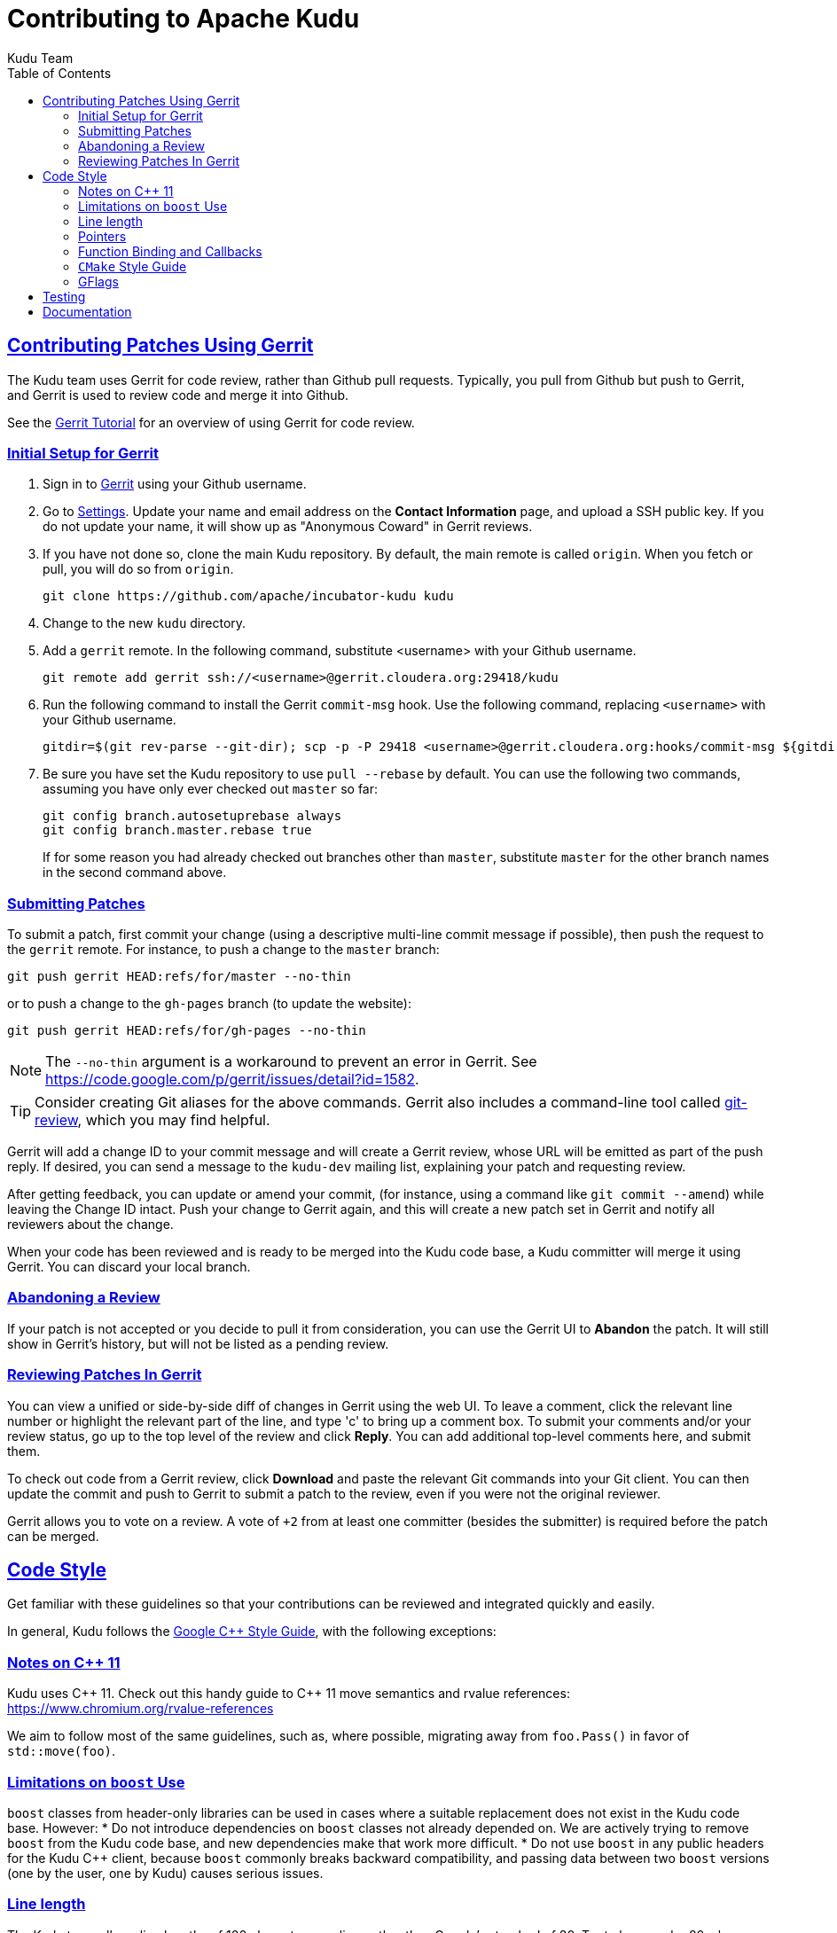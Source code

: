 // Licensed to the Apache Software Foundation (ASF) under one
// or more contributor license agreements.  See the NOTICE file
// distributed with this work for additional information
// regarding copyright ownership.  The ASF licenses this file
// to you under the Apache License, Version 2.0 (the
// "License"); you may not use this file except in compliance
// with the License.  You may obtain a copy of the License at
//
//   http://www.apache.org/licenses/LICENSE-2.0
//
// Unless required by applicable law or agreed to in writing,
// software distributed under the License is distributed on an
// "AS IS" BASIS, WITHOUT WARRANTIES OR CONDITIONS OF ANY
// KIND, either express or implied.  See the License for the
// specific language governing permissions and limitations
// under the License.

[[contributing]]
= Contributing to Apache Kudu
:author: Kudu Team
:imagesdir: ./images
:icons: font
:toc:
:toclevels: 3
:doctype: book
:backend: html5
:sectlinks:
:experimental:

== Contributing Patches Using Gerrit

The Kudu team uses Gerrit for code review, rather than Github pull requests. Typically,
you pull from Github but push to Gerrit, and Gerrit is used to review code and merge
it into Github.

See the link:https://www.mediawiki.org/wiki/Gerrit/Tutorial[Gerrit Tutorial]
for an overview of using Gerrit for code review.

=== Initial Setup for Gerrit

. Sign in to link:http://gerrit.cloudera.org:8080[Gerrit] using your Github username.

. Go to link:http://gerrit.cloudera.org:8080/#/settings/[Settings]. Update your name
and email address on the *Contact Information* page, and upload a SSH public key.
If you do not update your name, it will show up as "Anonymous Coward" in Gerrit reviews.

. If you have not done so, clone the main Kudu repository. By default, the main remote
is called `origin`. When you fetch or pull, you will do so from `origin`.
+
[source,bash]
----
git clone https://github.com/apache/incubator-kudu kudu
----

. Change to the new `kudu` directory.

. Add a `gerrit` remote. In the following command, substitute <username> with your
Github username.
+
[source,bash]
----
git remote add gerrit ssh://<username>@gerrit.cloudera.org:29418/kudu
----

. Run the following command to install the
Gerrit `commit-msg` hook. Use the following command, replacing `<username>` with your
Github username.
+
----
gitdir=$(git rev-parse --git-dir); scp -p -P 29418 <username>@gerrit.cloudera.org:hooks/commit-msg ${gitdir}/hooks/
----

. Be sure you have set the Kudu repository to use `pull --rebase` by default. You
can use the following two commands, assuming you have only ever checked out `master`
so far:
+
----
git config branch.autosetuprebase always
git config branch.master.rebase true
----
+
If for some reason you had already checked out branches other than `master`, substitute
`master` for the other branch names in the second command above.

=== Submitting Patches

To submit a patch, first commit your change (using a descriptive multi-line
commit message if possible), then push the request to the `gerrit` remote. For instance, to push a change
to the `master` branch:
----
git push gerrit HEAD:refs/for/master --no-thin
----

or to push a change to the `gh-pages` branch (to update the website):
----
git push gerrit HEAD:refs/for/gh-pages --no-thin
----

NOTE: The `--no-thin` argument is a workaround to prevent an error in Gerrit. See
https://code.google.com/p/gerrit/issues/detail?id=1582.

TIP: Consider creating Git aliases for the above commands. Gerrit also includes
a command-line tool called
link:https://www.mediawiki.org/wiki/Gerrit/Tutorial#Installing_git-review[git-review],
which you may find helpful.

Gerrit will add a change ID to your commit message and will create a Gerrit review,
whose URL will be emitted as part of the push reply. If desired, you can send a message
to the `kudu-dev` mailing list, explaining your patch and requesting review.

After getting feedback, you can update or amend your commit, (for instance, using
a command like `git commit --amend`) while leaving the Change
ID intact. Push your change to Gerrit again, and this will create a new patch set
in Gerrit and notify all reviewers about the change.

When your code has been reviewed and is ready to be merged into the Kudu code base,
a Kudu committer will merge it using Gerrit. You can discard your local branch.

=== Abandoning a Review

If your patch is not accepted or you decide to pull it from consideration, you can
use the Gerrit UI to *Abandon* the patch. It will still show in Gerrit's history,
but will not be listed as a pending review.

=== Reviewing Patches In Gerrit

You can view a unified or side-by-side diff of changes in Gerrit using the web UI.
To leave a comment, click the relevant line number or highlight the relevant part
of the line, and type 'c' to bring up a comment box. To submit your comments and/or
your review status, go up to the top level of the review and click *Reply*. You can
add additional top-level comments here, and submit them.

To check out code from a Gerrit review, click *Download* and paste the relevant Git
commands into your Git client. You can then update the commit and push to Gerrit to
submit a patch to the review, even if you were not the original reviewer.

Gerrit allows you to vote on a review. A vote of `+2` from at least one committer
(besides the submitter) is required before the patch can be merged.

== Code Style

Get familiar with these guidelines so that your contributions can be reviewed and
integrated quickly and easily.

In general, Kudu follows the
link:https://google.github.io/styleguide/cppguide.html[Google {cpp} Style Guide],
with the following exceptions:

=== Notes on {cpp} 11

Kudu uses {cpp} 11. Check out this handy guide to {cpp} 11 move semantics and rvalue
references: https://www.chromium.org/rvalue-references

We aim to follow most of the same guidelines, such as, where possible, migrating
away from `foo.Pass()` in favor of `std::move(foo)`.

=== Limitations on `boost` Use

`boost` classes from header-only libraries can be used in cases where a suitable
replacement does not exist in the Kudu code base. However:
* Do not introduce dependencies on `boost` classes not already depended on. We
  are actively trying to remove `boost` from the Kudu code base, and new
  dependencies make that work more difficult.
* Do not use `boost` in any public headers for the Kudu {cpp} client, because
  `boost` commonly breaks backward compatibility, and passing data between two
  `boost` versions (one by the user, one by Kudu) causes serious issues.

=== Line length

The Kudu team allows line lengths of 100 characters per line, rather than Google's standard of 80. Try to
keep under 80 where possible, but you can spill over to 100 or so if necessary.

=== Pointers

.Smart Pointers and Singly-Owned Pointers

Generally, most objects should have clear "single-owner" semantics.
Most of the time, singly-owned objects can be wrapped in a `gscoped_ptr<>`
which ensures deletion on scope exit and prevents accidental copying.
`gscoped_ptr` is similar to {cpp}11's `unique_ptr` in that it has a `release`
method and also provides emulated `move` semantics (see _gscoped_ptr.h_ for
example usage).

If an object is singly owned, but referenced from multiple places, such as when
the pointed-to object is known to be valid at least as long as the pointer itself,
associate a comment with the constructor which takes and stores the raw pointer,
as in the following example.

[source,c++]
----
  // 'blah' must remain valid for the lifetime of this class
  MyClass(const Blah* blah) :
    blah_(blah) {
  }
----

If you use raw pointers within STL collections or inside of vectors and other containers,
associate a comment with the container, which explains the ownership
semantics (owned or un-owned). Use utility code from _gutil/stl_util.h_, such as
`STLDeleteElements` or `ElementDeleter`, to ease handling of deletion of the
contained elements.

WARNING: Using `std::auto_ptr` is strictly disallowed because of its difficult and
bug-prone semantics.

.Smart Pointers for Multiply-Owned Pointers:

Although single ownership is ideal, sometimes it is not possible, particularly
when multiple threads are in play and the lifetimes of the pointers are not
clearly defined. In these cases, you can use either `std::tr1::shared_ptr` or
Kudu's own `scoped_refptr` from _gutil/ref_counted.hpp_. Each of these mechanisms
relies on reference counting to automatically delete the referent once no more
pointers remain. The key difference between these two types of pointers is that
`scoped_refptr` requires that the object extend a `RefCounted` base class, and
stores its reference count inside the object storage itself, while `shared_ptr`
maintains a separate reference count on the heap.

The pros and cons are:

.`shared_ptr`
[none]
* icon:plus-circle[role="green",alt="pro"] can be used with any type of object, without the
object deriving from a special base class
* icon:plus-circle[role="green",alt="pro"] part of the standard library and familiar to most
{cpp} developers
* icon:minus-circle[role="red",alt="con"] creating a new object requires two allocations instead
of one (one to create the ref count, and one to create the object)
* icon:minus-circle[role="red",alt="con"] the ref count may not be near the object on the heap,
so extra cache misses may be incurred on access
* icon:minus-circle[role="red",alt="con"] the `shared_ptr` instance itself requires 16 bytes
(pointer to the ref count and pointer to the object)
* icon:minus-circle[role="red",alt="con"] if you convert from the `shared_ptr` to a raw pointer,
you can't get back the `shared_ptr`


.`scoped_refptr`
[none]
* icon:plus-circle[pro, role="green"] only requires a single allocation, and ref count
is on the same cache line as the object
* icon:plus-circle[pro, role="green"] the pointer only requires 8 bytes (since
the ref count is within the object)
* icon:plus-circle[pro, role="green"] you can manually increase or decrease
reference counts when more control is required
* icon:plus-circle[pro, role="green"] you can convert from a raw pointer back
to a `scoped_refptr` safely without worrying about double freeing
* icon:plus-circle[pro, role="green"] since we control the implementation, we
can implement features, such as debug builds that capture the stack trace of every
referent to help debug leaks.
* icon:minus-circle[con, role="red"] the referred-to object must inherit
from `RefCounted`
* icon:minus-circle[con, role="red"] does not support `weak_ptr<>` use cases

Since `scoped_refptr` is generally faster and smaller, try to use it
rather than `shared_ptr` in new code. Existing code uses `shared_ptr`
in many places. When interfacing with that code, you can continue to use `shared_ptr`.

=== Function Binding and Callbacks

Existing code uses `boost::bind` and `boost::function` for function binding and
callbacks. For new code, use the `Callback` and `Bind` classes in `gutil` instead.
While less full-featured (`Bind` doesn't support argument
place holders, wrapped function pointers, or function objects), they provide
more options by the way of argument lifecycle management. For example, a
bound argument whose class extends `RefCounted` will be incremented during `Bind`
and decremented when the `Callback` goes out of scope.

See the large file comment in _gutil/callback.h_ for more details, and
_util/callback_bind-test.cc_ for examples.

=== `CMake` Style Guide

`CMake` allows commands in lower, upper, or mixed case. To keep
the CMake files consistent, please use the following guidelines:

- *built-in commands* in lowercase
----
add_subdirectory(some/path)
----
- *built-in arguments* in uppercase
----
message(STATUS "message goes here")
----
- *custom commands or macros* in uppercase
----
ADD_KUDU_TEST(some-test)
----

=== GFlags

Kudu uses gflags for both command-line and file-based configuration. Use these guidelines
to add a new gflag. All new gflags must conform to these
guidelines. Existing non-conformant ones will be made conformant in time.

.Name

The gflag's name conveys a lot of information, so choose a good name. The name
will propagate into other systems, such as the link:configuration_reference.html[Configuration
Reference].
- The different parts of a multi-word name should be separated by underscores.
  For example, `fs_data_dirs`.
- The name should be prefixed with the context that it affects. For example,
  `webserver_num_worker_threads` and `cfile_default_block_size`. Context can be
  difficult to define, so bear in mind that this prefix will be
  used to group similar gflags together. If the gflag affects the entire
  process, it should not be prefixed.
- If the gflag is for a quantity, the name should be suffixed with the units.
  For example, `tablet_copy_idle_timeout_ms`.
- Where possible, use short names. This will save time for those entering
  command line options by hand.
- The name is part of Kudu's compatibility contract, and should not change
  without very good reason.

.Default value

Choosing a default value is generally simple, but like the name, it propagates
into other systems.
- The default value is part of Kudu's compatibility contract, and should not
  change without very good reason.

.Description

The gflag's description should supplement the name and provide additional
context and information. Like the name, the description propagates into other
systems.
- The description may include multiple sentences. Each should begin with a
  capital letter, end with a period, and begin one space after the previous.
- The description should NOT include the gflag's type or default value; they are
  provided out-of-band.
- The description should be in the third person. Do not use words like `you`.
- A gflag description can be changed freely; it is not expected to remain the
  same across Kudu releases.

.Tags

Kudu's gflag tagging mechanism adds machine-readable context to each gflag, for
use in consuming systems such as documentation or management tools. See the large block
comment in _flag_tags.h_ for guidelines.

.Miscellaneous

- Avoid creating multiple gflags for the same logical parameter. For
  example, many Kudu binaries need to configure a WAL directory. Rather than
  creating `foo_wal_dir` and `bar_wal_dir` gflags, better to have a single
  `kudu_wal_dir` gflag for use universally.

== Testing

All new code should have tests.::
  Add new tests either in existing files, or create new test files as necessary.

All bug fixes should have tests.::
  It's OK to fix a bug without adding a
  new test if it's triggered by an existing test case. For example, if a
  race shows up when running a multi-threaded system test after 20
  minutes or so, it's worth trying to make a more targeted test case to
  trigger the bug. But if that's hard to do, the existing system test
  should be enough.

Tests should run quickly (< 1s).::
  If you want to write a time-intensive
  test, make the runtime dependent on `KuduTest#AllowSlowTests`, which is
  enabled via the `KUDU_ALLOW_SLOW_TESTS` environment variable and is
  used by Jenkins test execution.

Tests which run a number of iterations of some task should use a `gflags` command-line argument for the number of iterations.::
 This is handy for writing quick stress tests or performance tests.

Commits which may affect performance should include before/after `perf-stat(1)` output.::
  This will show performance improvement or non-regression.
  Performance-sensitive code should include some test case which can be used as a
  targeted benchmark.


== Documentation
See link:style_guide.html[Documentation Style Guide] for guidelines about contributing
to the official Kudu documentation.

